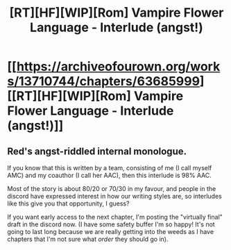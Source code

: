 #+TITLE: [RT][HF][WIP][Rom] Vampire Flower Language - Interlude (angst!)

* [[https://archiveofourown.org/works/13710744/chapters/63685999][[RT][HF][WIP][Rom] Vampire Flower Language - Interlude (angst!)]]
:PROPERTIES:
:Author: AngelaCastir
:Score: 8
:DateUnix: 1598692070.0
:DateShort: 2020-Aug-29
:END:

** Red's angst-riddled internal monologue.

If you know that this is written by a team, consisting of me (I call myself AMC) and my coauthor (I call her AAC), then this interlude is 98% AAC.

Most of the story is about 80/20 or 70/30 in my favour, and people in the discord have expressed interest in how our writing styles are, so interludes like this give you that opportunity, I guess?

If you want early access to the next chapter, I'm posting the "virtually final" draft in the discord now. (I have some safety buffer I'm so happy! It's not going to last long because we are really getting into the weeds as I have chapters that I'm not sure what /order/ they should go in).
:PROPERTIES:
:Author: AngelaCastir
:Score: 5
:DateUnix: 1598692206.0
:DateShort: 2020-Aug-29
:END:
